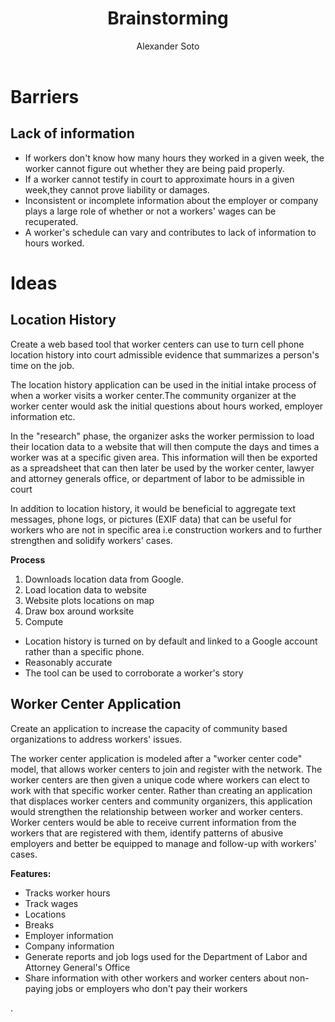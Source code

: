 #+TITLE: Brainstorming
#+AUTHOR: Alexander Soto
#+CATEGORY: wagetheft
#+TAGS: Write(w) Update(u) Fix(f) Check(c)

* Barriers
** Lack of information
+ If workers don't know how many hours they worked in a given week, the worker cannot figure out whether they are being paid properly.
+ If a worker cannot testify in court to approximate hours in a given week,they cannot prove liability or damages.
+ Inconsistent or incomplete information about the employer or company plays a large role of whether or not a workers' wages can be recuperated.
+ A worker's schedule can vary and contributes to lack of information to hours worked.
* Ideas
** Location History
Create a web based tool that worker centers can use to turn cell phone location history into court admissible evidence that summarizes a person's time on the job.

 The location history application can be used in the initial intake process of when a worker visits a worker center.The community organizer at the worker center would ask the initial questions about hours worked, employer information etc.

In the "research" phase, the organizer asks the worker permission to load their location data to a website that will then compute the days and times a worker was at a specific given area. This information will then be exported as a spreadsheet that can then later be used by the worker center, lawyer and attorney generals office, or department of labor to be admissible in court

 In addition to location history, it would be beneficial to aggregate text messages, phone logs, or pictures (EXIF data) that can be useful for workers who are not in specific area i.e construction workers and to further strengthen and solidify workers' cases.

*Process*
1. Downloads location data from Google.
2. Load location data to website
3. Website plots locations on map
4. Draw box around worksite
5. Compute

+ Location history is turned on by default and linked to a Google account  rather than a specific phone.
+ Reasonably accurate
+ The tool can be used to corroborate a worker's story

** Worker Center Application

Create an application to increase the capacity of community based organizations to address workers' issues.

The worker center application is modeled after a "worker center code" model, that allows worker centers to join and register with the network. The worker centers are then given a unique code where workers can elect to work with that specific worker center. Rather than creating an application that displaces worker centers and community organizers, this application would strengthen the relationship between worker and worker centers. Worker centers would be able to receive current information from the workers that are registered with them, identify patterns of abusive employers and better be equipped to manage and follow-up with workers' cases.


*Features:*
+ Tracks worker hours
+ Track wages
+ Locations
+ Breaks
+ Employer information
+ Company information
+ Generate reports and job logs used for the Department of Labor and Attorney General's Office
+ Share information with other workers and worker centers about non-paying jobs or employers who don't pay their workers
.
